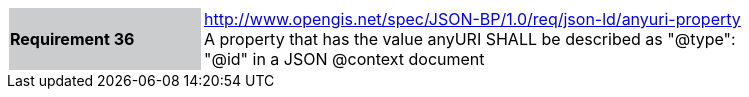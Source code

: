 [width="90%",cols="2,6"]
|===
|*Requirement 36* {set:cellbgcolor:#CACCCE}|http://www.opengis.net/spec/JSON-BP/1.0/req/json-ld/anyuri-property
 +
A property that has the value anyURI SHALL be described as "@type": "@id" in a JSON @context document
{set:cellbgcolor:#FFFFFF}
|===

